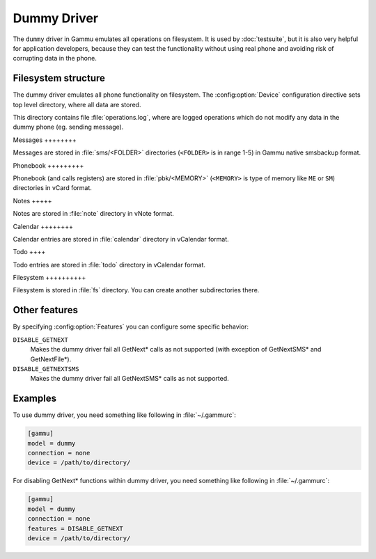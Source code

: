 .. _dummy-driver:

Dummy Driver
============

.. versionadded:: 1.22.93

The ``dummy`` driver in Gammu emulates all operations on filesystem. It is
used by :doc:`testsuite`, but it is also very helpful for application
developers, because they can test the functionality without using real phone
and avoiding risk of corrupting data in the phone.

Filesystem structure
--------------------

The dummy driver emulates all phone functionality on filesystem. The
:config:option:`Device` configuration directive sets top level directory,
where all data are stored.

This directory contains file :file:`operations.log`, where are logged
operations which do not modify any data in the dummy phone (eg. sending
message).

Messages ++++++++

Messages are stored in :file:`sms/<FOLDER>` directories (``<FOLDER>`` is in
range 1-5) in Gammu native smsbackup format.

Phonebook +++++++++

Phonebook (and calls registers) are stored in :file:`pbk/<MEMORY>`
(``<MEMORY>`` is type of memory like ``ME`` or ``SM``) directories in vCard
format.

Notes +++++

Notes are stored in :file:`note` directory in vNote format.

Calendar ++++++++

Calendar entries are stored in :file:`calendar` directory in vCalendar
format.

Todo ++++

Todo entries are stored in :file:`todo` directory in vCalendar format.

Filesystem ++++++++++

Filesystem is stored in :file:`fs` directory. You can create another
subdirectories there.

Other features
--------------

By specifying :config:option:`Features` you can configure some specific
behavior:

``DISABLE_GETNEXT``
    Makes the dummy driver fail all GetNext* calls as not supported (with
    exception of GetNextSMS* and GetNextFile*).
``DISABLE_GETNEXTSMS``
    Makes the dummy driver fail all GetNextSMS* calls as not supported.

Examples
--------

To use dummy driver, you need something like following in
:file:`~/.gammurc`:

.. code-block:: ini

    [gammu]
    model = dummy
    connection = none
    device = /path/to/directory/

For disabling GetNext* functions within dummy driver, you need something
like following in :file:`~/.gammurc`:

.. code-block:: ini

    [gammu]
    model = dummy
    connection = none
    features = DISABLE_GETNEXT
    device = /path/to/directory/
